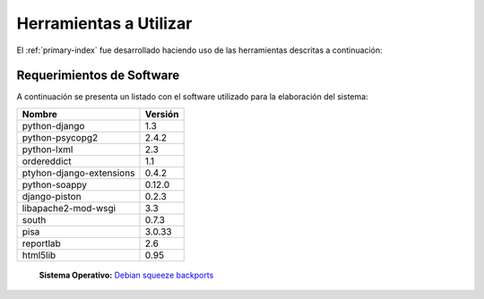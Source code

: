 .. _library-tools:

***********************
Herramientas a Utilizar
***********************
El :ref:`primary-index` fue desarrollado haciendo uso de las herramientas descritas a continuación:

.. _sw-requirements:
Requerimientos de Software
==========================

A continuación se presenta un listado con el software utilizado para la elaboración del sistema:

========================  ========  
Nombre					  Versión	  
========================  ========  
python-django 		 		1.3
python-psycopg2 	 		2.4.2
python-lxml 		 		2.3
ordereddict 				1.1
ptyhon-django-extensions 	0.4.2
python-soappy 				0.12.0
django-piston 				0.2.3
libapache2-mod-wsgi 		3.3 	
south 						0.7.3
pisa 						3.0.33
reportlab 					2.6
html5lib 					0.95
========================  ========  


 **Sistema Operativo:** `Debian squeeze backports <http://>`_ 

.. _sw-optional:



.. _hw-requirements:
